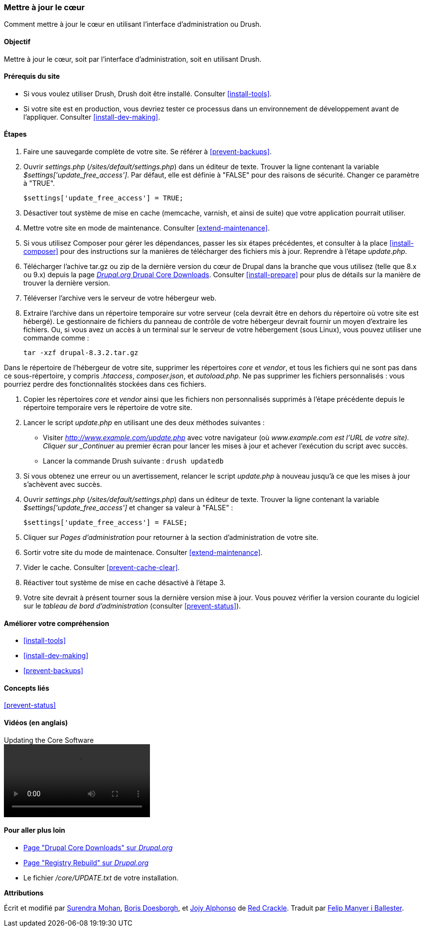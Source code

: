 [[security-update-core]]

=== Mettre à jour le cœur

[role="summary"]
Comment mettre à jour le cœur en utilisant l'interface d'administration ou
Drush.

(((Cœur,mise à jour)))
(((Outil Drush,utilisation pour mettre à jour le cœur)))
(((Interface d'administration,utilisation pour mettre à jour le cœur)))

==== Objectif

Mettre à jour le cœur, soit par l'interface d'administration, soit en utilisant
Drush.

//==== Prérequis

==== Prérequis du site

* Si vous voulez utiliser Drush, Drush doit être installé. Consulter
<<install-tools>>.

* Si votre site est en production, vous devriez tester ce processus dans un
environnement de développement avant de l'appliquer. Consulter
<<install-dev-making>>.

==== Étapes

. Faire une sauvegarde complète de votre site. Se référer à <<prevent-backups>>.

. Ouvrir _settings.php_ (_/sites/default/settings.php_) dans un éditeur de
texte. Trouver la ligne contenant la variable _$settings['update_free_access']_.
Par défaut, elle est définie à "FALSE" pour des raisons de sécurité. Changer ce
paramètre à "TRUE".

+
----
$settings['update_free_access'] = TRUE;
----

. Désactiver tout système de mise en cache (memcache, varnish, et ainsi de
suite) que votre application pourrait utiliser.

. Mettre votre site en mode de maintenance. Consulter <<extend-maintenance>>.

. Si vous utilisez Composer pour gérer les dépendances, passer les six étapes
précédentes, et consulter à la place <<install-composer>> pour des instructions
sur la manières de télécharger des fichiers mis à jour. Reprendre à l'étape
_update.php_.

. Télécharger l'achive tar.gz ou zip de la dernière version du cœur de Drupal
dans la branche que vous utilisez (telle que 8.x ou 9.x) depuis la page
https://www.drupal.org/project/drupal[_Drupal.org_ Drupal Core Downloads].
Consulter <<install-prepare>> pour plus de détails sur la manière de trouver la
dernière version.

. Téléverser l'archive vers le serveur de votre hébergeur web.

. Extraire l'archive dans un répertoire temporaire sur votre serveur (cela
devrait être en dehors du répertoire où votre site est hébergé). Le gestionnaire
de fichiers du panneau de contrôle de votre hébergeur devrait fournir un moyen
d'extraire les fichiers. Ou, si vous avez un accès à un terminal sur le serveur
de votre hébergement (sous Linux), vous pouvez utiliser une commande comme :
+
----
tar -xzf drupal-8.3.2.tar.gz
----

Dans le répertoire de l'hébergeur de votre site, supprimer les répertoires
_core_ et _vendor_, et tous les fichiers qui ne sont pas dans ce
sous-répertoire, y compris _.htaccess_, _composer.json_, et _autoload.php_. Ne
pas supprimer les fichiers personnalisés : vous pourriez perdre des
fonctionnalités stockées dans ces fichiers.

. Copier les répertoires _core_ et _vendor_ ainsi que les fichiers non
personnalisés supprimés à l'étape précédente depuis le répertoire temporaire
vers le répertoire de votre site.

. Lancer le script _update.php_ en utilisant une des deux méthodes suivantes :
+
  * Visiter _http://www.example.com/update.php_ avec votre navigateur (où
  _www.example.com est l'URL de votre site). Cliquer sur _Continuer_ au premier
  écran pour lancer les mises à jour et achever l'exécution du script avec
  succès.
  * Lancer la commande Drush suivante : `drush updatedb`

. Si vous obtenez une erreur ou un avertissement, relancer le script
_update.php_ à nouveau jusqu'à ce que les mises à jour s'achèvent avec succès.

. Ouvrir _settings.php_ (_/sites/default/settings.php_) dans un éditeur de
texte. Trouver la ligne contenant la variable _$settings['update_free_access']_
et changer sa valeur à "FALSE" :
+
----
$settings['update_free_access'] = FALSE;
----

. Cliquer sur _Pages d'administration_ pour retourner à la section
d'administration de votre site.

. Sortir votre site du mode de maintenace. Consulter <<extend-maintenance>>.

. Vider le cache. Consulter <<prevent-cache-clear>>.

. Réactiver tout système de mise en cache désactivé à l'étape 3.

. Votre site devrait à présent tourner sous la dernière version mise à jour.
Vous pouvez vérifier la version courante du logiciel sur le _tableau de bord
d'administration_ (consulter <<prevent-status>>).

==== Améliorer votre compréhension

* <<install-tools>>
* <<install-dev-making>>
* <<prevent-backups>>

==== Concepts liés

<<prevent-status>>

==== Vidéos (en anglais)

// Video from Drupalize.Me.
video::https://www.youtube-nocookie.com/embed/DqYqxp4xByk[title="Updating the Core Software"]

==== Pour aller plus loin

* https://www.drupal.org/project/drupal[Page "Drupal Core Downloads" sur _Drupal.org_]
* https://www.drupal.org/project/registry_rebuild[Page "Registry Rebuild" sur _Drupal.org_]
* Le fichier _/core/UPDATE.txt_ de votre installation.


*Attributions*

Écrit et modifié par https://www.drupal.org/u/surendramohan[Surendra Mohan],
https://www.drupal.org/u/batigolix[Boris Doesborgh], et
https://www.drupal.org/u/jojyja[Jojy Alphonso] de
http://redcrackle.com[Red Crackle].
Traduit par https://www.drupal.org/u/fmb[Felip Manyer i Ballester].
